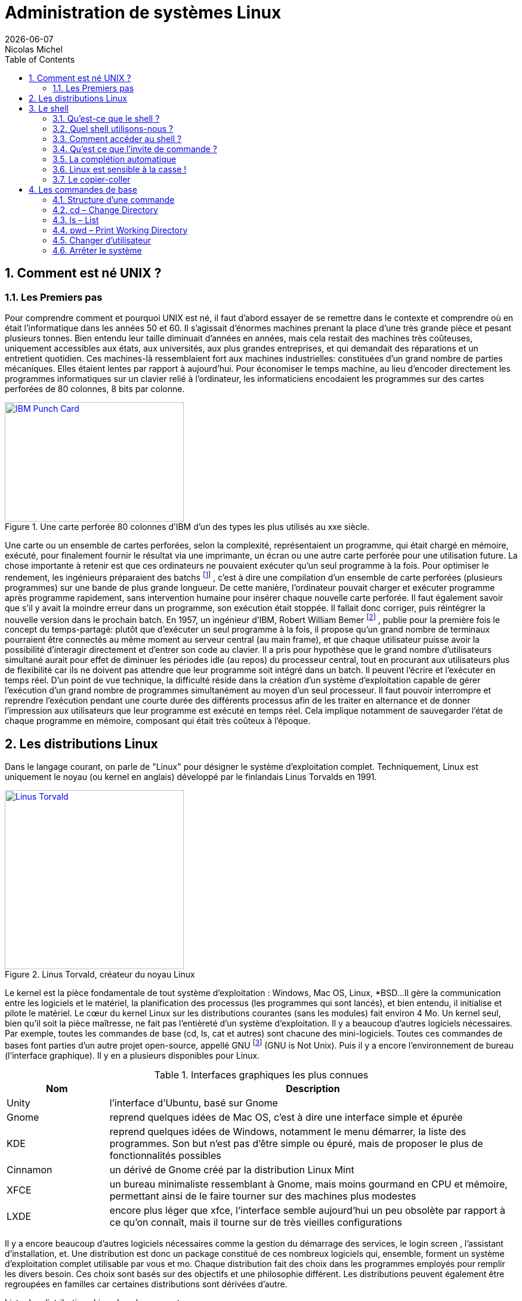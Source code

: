 
= Administration de systèmes Linux
{localdate}
Nicolas Michel
:sectnums:
:icons: font
:toc:

== Comment est né UNIX ?

=== Les Premiers pas

Pour comprendre comment et pourquoi UNIX est né, il faut d’abord essayer de se remettre dans le contexte et comprendre où en était l’informatique dans les années 50 et 60.
Il s’agissait d’énormes machines prenant la place d’une très grande pièce et pesant plusieurs tonnes.
Bien entendu leur taille diminuait d’années en années, mais cela restait des machines très coûteuses, uniquement accessibles aux états, aux universités, aux plus grandes entreprises, et qui demandait des réparations et un entretient quotidien.
Ces machines-là ressemblaient fort aux machines industrielles: constituées d’un grand nombre de parties mécaniques.
Elles étaient lentes par rapport à aujourd’hui.
Pour économiser le temps machine, au lieu d’encoder directement les programmes informatiques sur un clavier relié à l’ordinateur, les informaticiens encodaient les programmes sur des cartes perforées de 80 colonnes, 8 bits par colonne.

//https://commons.wikimedia.org/wiki/File:Blue-punch-card-front.png
.Une carte perforée 80 colonnes d'IBM d'un des types les plus utilisés au xxe siècle.
image::images/punch-card.png[IBM Punch Card, 300, 200, align="left", link="images/punch-card.png"]

Une carte ou un ensemble de cartes perforées, selon la complexité, représentaient un programme, qui était chargé en mémoire, exécuté, pour finalement fournir le résultat via une imprimante, un écran ou une autre carte perforée pour une utilisation future.
La chose importante à retenir est que ces ordinateurs ne pouvaient exécuter qu’un seul programme à la fois.
Pour optimiser le rendement, les ingénieurs préparaient des batchs
footnote:[batch qui signifie en anglais: lot, paquet.]
, c’est à dire une compilation d’un ensemble de carte perforées (plusieurs programmes) sur une bande de plus grande longueur.
De cette manière, l’ordinateur pouvait charger et exécuter programme après programme rapidement, sans intervention humaine pour insérer chaque nouvelle carte perforée.
Il faut également savoir que s’il y avait la moindre erreur dans un programme, son exécution était stoppée.
Il fallait donc corriger, puis réintégrer la nouvelle version dans le prochain batch.
En 1957, un ingénieur d’IBM, Robert William Bemer
footnote:[Robert William Bemer a été un ingénieur de son temps fort actif: outre le concept du time-sharing, il a créé le code ASCII, il a participé à l’élaboration du langage COBOL, il a été le premier en 1971 à anticiper le bug de l’an 2000.]
, publie pour la première fois le concept du temps-partagé: plutôt que d’exécuter un seul programme à la fois, il propose qu'un grand nombre de terminaux pourraient être connectés au même moment au serveur central (au main frame), et que chaque utilisateur puisse avoir la possibilité d'interagir directement et d’entrer son code au clavier.
Il a pris pour hypothèse que le grand nombre d’utilisateurs simultané aurait pour effet de diminuer les périodes idle (au repos) du processeur central, tout en procurant aux utilisateurs plus de flexibilité car ils ne doivent pas attendre que leur programme soit intégré dans un batch.
Il peuvent l’écrire et l’exécuter en temps réel.
D’un point de vue technique, la difficulté réside dans la création d’un système d’exploitation capable de gérer l’exécution d’un grand nombre de programmes simultanément au moyen d’un seul processeur.
Il faut pouvoir interrompre et reprendre l’exécution pendant une courte durée des différents processus afin de les traiter en alternance et de donner l’impression aux utilisateurs que leur programme est exécuté en temps réel.
Cela implique notamment de sauvegarder l’état de chaque programme en mémoire, composant qui était très coûteux à l’époque.


==  Les distributions Linux

Dans le langage courant, on parle de "Linux" pour désigner le système d'exploitation complet.
Techniquement, Linux est uniquement le noyau (ou kernel en anglais) développé par le finlandais Linus Torvalds en 1991.

//https://flic.kr/p/72vuYo
.Linus Torvald, créateur du noyau Linux
image::images/linus-torvald.jpg[Linus Torvald, 300, 300, link="images/linus-torvald.jpg", align="left"]

Le kernel est la pièce fondamentale de tout système d'exploitation : Windows, Mac OS, Linux, *BSD...
Il gère la communication entre les logiciels et le matériel, la planification des processus (les programmes qui sont lancés), et bien entendu, il initialise et pilote le matériel.
Le cœur du kernel Linux sur les distributions courantes (sans les modules) fait environ 4 Mo.
Un kernel seul, bien qu'il soit la pièce maîtresse, ne fait pas l'entièreté d'un système d'exploitation.
Il y a beaucoup d'autres logiciels nécessaires.
Par exemple, toutes les commandes de base (cd, ls, cat et autres) sont chacune des mini-logiciels.
Toutes ces commandes de bases font parties d'un autre projet open-source, appellé GNU
footnote:[http://fr.wikipedia.org/wiki/GNU] (GNU is Not Unix).
Puis il y a encore l'environnement de bureau (l'interface graphique).
Il y en a plusieurs disponibles pour Linux.

.Interfaces graphiques les plus connues
[cols="1,4"]
|===
|Nom |Description

|Unity
|l'interface d'Ubuntu, basé sur Gnome

|Gnome
|reprend quelques idées de Mac OS, c'est à dire une interface simple et épurée

|KDE
|reprend quelques idées de Windows, notamment le menu démarrer, la liste des programmes. Son but n'est pas d'être simple ou épuré, mais de proposer le plus de fonctionnalités possibles

|Cinnamon
|un dérivé de Gnome créé par la distribution Linux Mint

|XFCE
|un bureau minimaliste ressemblant à Gnome, mais moins gourmand en CPU et mémoire, permettant ainsi de le faire tourner sur des machines plus modestes

|LXDE
|encore plus léger que xfce, l'interface semble aujourd'hui un peu obsolète par rapport à ce qu'on connaît, mais il tourne sur de très vieilles configurations
|===

Il y a encore beaucoup d'autres logiciels nécessaires comme la gestion du démarrage des services, le login screen , l'assistant d'installation, et.
Une distribution est donc un package constitué de ces nombreux logiciels qui, ensemble, forment un système d'exploitation complet utilisable par vous et mo.
Chaque distribution fait des choix dans les programmes employés pour remplir les divers besoin.
Ces choix sont basés sur des objectifs et une philosophie différent.
Les distributions peuvent également être regroupées en familles car certaines distributions sont dérivées d'autre.

.Liste des distributions Linux les plus courantes.
[graphviz, "figures/distributions", svg]
----
digraph paths {
    graph [overlap = false];
    Debian               -> Ubuntu
    Debian               -> SteamOS
    Ubuntu               -> "Linux Mint"
    "Red Hat Enterprise" -> Fedora
    "Red Hat Enterprise" -> Centos
    "SUSE Enterprise"    -> OpenSUSE
    Archlinux
    Slackware
    Gentoo
}
----


.Description des principales distributions
[cols="1,1,1,4"]
|===
|Nom |Parenté |Bureau par défaut |Description

|Debian
|-
|Gnome
|Distribution entièrement gérée par une communauté de bénévoles qui a vu le jour en 1996. Elle a créé le système de paquet apt-get et beaucoup de distributions actuelles sont basés dessus.

|Ubuntu
|Debian
|Unity
|Probablement la plus connue des distributions. Créée par Marc Shuttleworth, un sud-africain, cette distribution a pour but d'être la plus facile d'accès et de masquer au maximum la complexité technique. Elle est basée sur Debian.

|Linux Mint
|Ubuntu
|Cinnamon
|Basé sur Ubuntu, Linux Mint est une distribution récente qui pense pouvoir faire mieux qu'Ubuntu. Ils ont donc fait d'autres choix. Ils ont notamment ré-écris l'environnement de bureau pour donner naissance à Cinnamon.

|StemOS
|Debian
|Gnome
|Basé sur Debian, cette distribution a été créée en 2013 par Valve Software dans le but de créer une console de jeux basée sur Steam.

|Red Hat Enterprise Linux
|Fedora
|Gnome
|Red Hat est la société américaine bien connue pour sa distribution Linux orientée entreprise. Le contrat oblige l'utilisateur a payer la licence dès qu'une Red Hat est installé, et bénéficie ainsi du support. On ne peut pas installer une Red Hat sans payer. Cette distribution vise la stabilité avant tout, afin de faire tourner des serveurs. Elle n'a donc pas toujours toutes les dernières nouveautés.

|Centos
|Red Hat Enterprise Linux
|Gnome
|Centos est un projet maintenu par des bénévoles, qui reprennent le code source de Red Hat, et le re-package. Une Centos est donc un Red Hat « re-brandé », et entièrement gratuit.

|Fedora
|Red Hat Enterprise Linux
|Gnome
|Fedora est la distribution « laboratoire » de Red Hat. Elle est mise à jour tous les 6 mois avec les dernières versions de tous les logiciels. Les meilleurs logiciels dans leur meilleure version sont retenu pour la création des Red Hat Linux.

|Archlinux
|-
|-
|C'est une distribution qui suit le principe KISS footnote:[Keep It Simple, Stupid : http://fr.wikipedia.org/wiki/Principe_KISS], et est à conseiller pour toute personne curieuse qui veut en connaître plus sur le fonctionnement interne de Linux. En effet, après l'installation, on se retrouver avec un linux en command-line minimal. Tout le reste doit être installé et configuré à la main. La documentation sur leur site web est exemplaire.

|Slackware
|-
|KDE
|Slackware fait figure de dinosaure car elle a été la première distribution réalisée à grande échelle, en 1992 (le kernel Linux date de 1991). Elle est toujours maintenue par une seule personne : Patrick Volkerding. C'est une distribution extrêmement dépouillée et simple.

|OpenSUSE
|-
|Gnome
|Distribution gérée par une communauté ainsi que des employé de la société allemande SUSE. Elle vise la facilité d'administration via des outils comme yast, un menu global permettant de configurer l'entièreté du système. Elle est donc plus accessible pour des gens qui seraient moins experts en Linux. Le danger étant bien entendu de ne pas comprendre ce qui se passe réellement derrière, et donc une difficulté de troubleshooting.

|Suse Enterprise
|OPenSUSE
|Gnome
|Version entreprise et payante d'OpenSUSE.

|Gentoo
|-
|KDE
|Le concept de Gentoo est que toute application est compilée avant installation alors que toutes autres distributions téléchargent une version pré-compilée. Selon la puissance de votre machine et la grosseur du logiciel, la compilation peut prendre plus ou moins de temps. L'idée c'est qu'en compilant sur votre machine, on pourra exploiter toutes les instructions spécifiques du CPU alors que lorsque c'est pré-compilé, on doit utiliser un set d'instructions standard afin que cela fonctionne sur toutes les machines. C'est donc un léger gain de performance. Mais cela n'a vraiment de sens que pour des supercalculateurs, ou au contraire, des vieilles machines pour lesquels tout gain de performance est intéressant.
|===

Vous trouverez une liste de toutes les distributions connues sur le site distrowatch footnote:[http://distrowatch.com/].

== Le shell

===  Qu'est-ce que le shell ?

Le shell est un programme qui prend des commandes entrées via le clavier,  les donne ensuite au système d'exploitation afin de les interpréter et de les exécuter.
À l'époque de la création de UNIX, c'était le moyen le plus efficace permettant d’interagir avec le système d'exploitation.
Depuis, les interfaces graphiques (GUI) ont fait leur apparition, permettant des manipulations de façon plus intuitive.
Le shell n'est pas un outil intuitif.
Il faut connaître une série de commandes qui vont permettre de travailler avec.
Cependant, une fois maîtrisé, il est généralement plus puissant que l'interface graphique
footnote:[Bien entendu, si votre travail concerne un document typiquement visuel comme une image, une vidéo, une page web, etc, l'interface graphique sera généralement plus efficace.]
car il permet de combiner différents programmes en chaîne, afin de transformer petit à petit les données de départ.
On verra cela en pratique avec le pipe : `|`.
Il permet aussi de réaliser des scripts afin d'automatiser les tâches récurrentes.
Un shell, bien qu'il ressemble de prime abord à un langage de programmation, comme le C, le java, le python, le perl, le ruby … n'en est pas un ! La différence majeure est qu'un shell se contente d'exécuter différents programmes qui ont été préalablement écrit dans un langage de programmation (souvent en C pour les commandes de base) et qui sont déjà compilés en langage machine.
Il apporte en plus quelques éléments syntaxiques supplémentaires pour faciliter leur combinaison : les boucle, les conditions, les redirections … Un langage de programmation lui, va lire le code source, l'interpréter pour finalement le compiler en langage machine pour donner UN programme.
Un shell ne produit jamais de lui-même de langage machine.
Il en découle que pour réaliser une tâche simple, le shell sera plus efficace et demandera moins de lignes de codes, puis qu'il combine des programmes qui s'occupent déjà, via leur programmation, de gérer par eux-même une série de cas de figure.
Finalement, il y a même certaines manipulations orientées systèmes qui seraient vraiment fastidieuses à réaliser dans un langage de programmation.
Prenons un exemple simple : la configuration des cartes réseaux.
Si on voulait le réaliser dans un langage de programmation, il faudrait que notre programme parle directement au module kernel gérant le réseau (via les librairies C réseaux), ce qui demanderait beaucoup de connaissances, de temps et de lignes de code, sachant que de mauvaises instructions données au noyau pourraient faire crasher la machine.
En shell, il existe plusieurs commandes que nous verrons plus tard, qui prennent en argument la configuration souhaitée et parlent au noyau afin de l'appliquer.

.Exemple de la commande ip qui permet d'assigner une IP à notre carte réseau principale
[source, console]
----
$ ip address add 192.168.1.10/24 dev eth0
----

En une ligne, nous avons réalisé une opération qui techniquement, n'est pas si simple que cela.
Les limites du shell sont atteintes dès qu'il faut manipuler des structures de données complexes.
On gagnera alors à utiliser perl ou python
footnote:[Python a la cote et est fort utilisé par les entreprises web. Savez-vous que Dropbox est entièrement écrit en python ?]
.

===  Quel shell utilisons-nous ?

Le premier shell pour UNIX a été écrit en 1971 par Kenneth Thompson.
En 1977, Stephen Bourne écrit sh pour la version 7 de UNIX.
D'autres shell ont ensuite vu le jour.
Csh s'inspire de la syntaxe du C, est écrit par Bill Joy
footnote:[Bill Joy est le fondateur de Sun Microsystem (Solaris). Avant de créer sa société, il a également été l'auteur de vi, de la première pile TCP/IP de UNIX, et csh.]
.
En 1983, ksh ou Korn Shell, est écrit par David Korn, qui inclut certaines améliorations de csh et ajoute certaines manipulations qui étaient plutôt retrouvées dans les langages de programmation ou les utilitaires spécialisés comme awk ou sed.
C'est le shell par défaut sur AIX.
De nos jours, sous Linux, le shell par défaut le plus courant est bash : Bourne Again Shell, écrit par la Free Software Fondation en 1988.
Il reprend beaucoup d'améliorations des précédents shell.

.Une façon de connaître le shell utilisé
[source, console]
----
$ echo $SHELL
/bin/bash
----

.Une autre façon de connaître le shell utilisé
[source, console]
----
$ echo $0
-bash
----

===  Comment accéder au shell ?

Votre shell (bash) doit être exécuté dans un terminal.
Qu'est-ce que c'est que ça? Un terminal est simplement le logiciel qui va gérer les entrées au clavier et gérer l'affichage sur votre écran.
Le shell lui, ne s'occupe que d'interpréter les commandes constituées par les lettres que le terminal lui envoi, ainsi que de dialoguer avec le kernel.
Historiquement, un terminal est un ordinateur simplifié qui est juste capable de gérer l'affichage et les entrées au clavier.
Il était connecté via un câble série (COM1, COM2 …) au serveur faisant tourner UNIX.

//https://fr.wikipedia.org/wiki/RS-232#/media/File:Serial_port.jpg
.Port série
image::images/serial-port.jpg[Port série, 300, 300, link="images/serial-port.jpg", align="left"]

Aujourd'hui, s'il est toujours possible de se connecter au terminal via un port COM, et c'est bien utile dans les cas de dépannage les plus désespérés (carte graphique HS par exemple), on accède presque toujours au shell via un terminal logiciel, ce qu'on appelle un terminal virtuel.
Il en existe beaucoup.

==== La console Linux

Il y a tout d'abord un terminal que vous trouverez sur toutes les distributions, en pur mode texte et fourni directement par le kernel (pas besoin d'interface graphique).
Vous le trouverez en appuyant sur les touches CTRL+ALT+F1 à F7.
Vous retrouverez votre interface graphique, si elle est lancée, sur l'une de ces combinaisons.
Traditionnellement, la console graphique se trouve sur CTRL+ALT+F7, mais cela peut varier d'une distribution à l'autre.
Sur Fedora 20 vous la trouverez sur CTRL+ALT+F1.
On l'utilise en général pour le dépannage car l'absence (par défaut) de souris pour les copier-coller et sa faible mémoire d'historique rend son utilisation moins conviviale.

NOTE: Pour visualiser les pages précédentes en console texte, utilisez SHIFT droit + Page UP et Page Down

====  Le terminal de l'environnement de bureau

C'est le terminal qu'on utilisera le plus souvent.
Chaque environnement de bureau en propose un.
Pour Gnome, c'est gnome-terminal.
Pour KDE c'est konsole,  etc.
En général, depuis le menu applications, faites une recherche sur le mot-clé « terminal ».
En cas de doute, l'icône devrait vous mettre sur la bonne voie.

====  Les terminaux graphiques tiers

Il y a toute sorte d'autres terminaux qui fonctionnent sur l'interface graphique et qui ne sont pas liés à une distribution ou un environnement de bureau.
Vous avez par exemple xterm qui est l'un des plus ancien, rxvt qui a toujours ses aficionados, aterm, etc.

====  Les terminaux graphiques de type drop-down

Une série de terminaux se sont inspirés de la console du jeux vidéo Quake, qu'on pouvait faire apparaître au moyen de la touche « exposant 2 » (à gauche de la touche « chiffre 1 »).
Ces terminaux sont très pratiques pour une utilisation quotidienne car en général, ils sont lancé automatiquement au démarrage de votre session graphique, et peuvent être appelé à tout moment en appuyant sur une touche définie (par exemple F12).
Ils supportent en général les onglets.

.Quelques terminaux drop-down
[cols="1,4"]
|===
|Nom |Description

|Guake
|Fonctionne le mieux sur un bureau Gnome

|Terra
|Alternative à Guake. Également prévu pour Gnome.

|Yakuake
|Fonctionne le mieux sur un bureau KDE
|===

===  Qu'est ce que l'invite de commande ?

Lorsque vous démarrez votre terminal, votre shell vous présente ce qu'on appelle une invite de commande (prompt en anglais).
C'est à dire un petit texte qui reprend quelques informations, et un curseur clignotant vous indiquant à quel endroit va être affiché ce que vous allez taper au clavier.

.L'invite de commande
[source, console]
----
titi@ma-tour:~$
----

.Explication des éléments de l'invite de commande
[cols="1,4"]
|===
|Nom |Description

|titi
|Indique l'utilisateur avec lequel vous êtes connecté

|ma-tour
|Le nom de l'ordinateur (hostname).

|~
|après les deux-points, le répertoire courant. Le tilde signifie la home directory footnote:[La home directory, ou répertoire utilisateur, est l'endroit où l'ensemble des fichiers appartenant à un utilisateur vont être stockés. C'est là qu'on va trouver les dossiers Documents, Images, Vidéos, Musiques, Téléchargements, etc. Mais aussi certains fichiers de configurations uniquement applicables à l'utilisateur.] de l'utilisateur courant (titi ici).

.2+|$ ou #
|$ - lorsque vous êtes un utilisateur sans droit d'administration.

|# - lorsque vous êtes en root (super-user).
|===

NOTE: Signalons que l'arobase se dit "at" en anglais, ce qu'on peut traduire par « chez »,  « sur ». On pourrait donc construire une phrase avec l'ensemble de ces éléments: « je suis titi sur ma-tour dans ma home directory et je suis un utilisateur standard »

Vous devez finalement savoir que le prompt peut-être personnalisé.
Vous n'aurez donc peut-être pas exactement le même, selon la distribution sur laquelle vous vous trouvez, mais généralement, cela y ressemble fort.

=== La complétion automatique

Dans votre shell, appuyez sur la touche tabulation pour compléter automatiquement votre commande ou votre chemin.
Le shell va essayer de déterminer les différentes possibilités.
S'il n'y en a qu'une, il écrit le nom de la commande en entier ou le chemin complet.
S'il y a plusieurs choix, taper rapidement deux fois sur TAB pour obtenir les différentes possibilités.

."if" suivi d'un appui sur TAB - il ne se passe rien
[source, console]
----
$ if #suivi d'un appui sur TAB
----

."if" suivi de deux appui rapide sur TAB fait apparaître les différentes possibilités
[source, console]
----
$ if #suivi de deux appui sur TAB
if	ifconfig	ifdown	ifnames	ifquery	ifup
----

.si on ajoute un c après if
[source, console]
----
$ ifc #suivi d'une tabulation auto-complète la commande
$ ifconfig
----

=== Linux est sensible à la casse !

Le mot casse remonte au temps de l'imprimerie mécanique et signifiait un casier en bois où l'on rangeait les caractères en plomb d'un même type footnote:[Casse (typographie), Wikipédia : http://fr.wikipedia.org/wiki/Casse_(typographie)].
En anglais on dit case sensitive (case avec un seul s).
Par extension, on signifie aujourd'hui par ce terme que Linux (et les autres UNIX) font la différence entre un mot écrit en minuscule et en majuscule.
Ifconfig ou IFconfig ou ifconfiG ne fonctionneront pas, car la commande est entièrement en minuscule : ifconfig.
Il en va de même pour les répertoires et nom de fichiers !

NOTE: Windows est insensible à la casse (ou case insensitive). Et c'est une source d'erreur fréquente lors de la découverte de Linux.

=== Le copier-coller

Dans un terminal graphique, lorsque vous effectuez une sélection avec la souris, il est automatiquement copié en mémoire.
Vous pourrez le coller à tout moment en faisant : SHIFT+Insert.
La plupart des terminaux permettent également d'utiliser le clic droit de la souris pour afficher un menu contextuel qui permet notamment le copier-coller, mais c'est plus fastidieux et donc généralement moins utilisé.

== Les commandes de base

Une commande est une application, un exécutable, qui a été conçu pour réaliser une tâche spécifique.
C'est un petit programme qui fait une chose simple.
On l'utilise en tapant son nom au clavier, et on l'exécute en appuyant sur la touche "enter".
Vous devrez apprendre par coeur l'ensemble des commandes de base.


=== Structure d'une commande

Très souvent, on donne à une commande un ou plusieurs arguments qui précisent sur quel objet la tâche doit être effectuée : un fichier, un répertoire, une ip ...
Les arguments sont donnés à la suite de la commande, et s'il y en a plusieurs, ils sont séparés par un espace (s'il y a plusieurs espaces ou une tabulation, cela fonctionne aussi).
On peut généralement donner des options aux commandes : -v, -m, -l ...
Les options ne définissent pas l'objet sur lequel porte la tâche, mais modifient la manière dont elle va être effectuée.
Le sens et l'effet d'une option est propre et spécifique à chaque commande, bien qu'on retrouve parfois certaines options avec le même sens d'une commande à l'autre.

[ditaa, "figures/struct-cmd"]
....
 +--------------+   +---------------+    +-------------+
 |      ls      |   |      -h       |    |    /usr     |
 +--------------+   +---------------+    +-------------+
         ^                  ^                   ^
         :                  :                   :
         |                  |                   |
     Commande             Option             Argument
....

Règles pour écrire une commande:

 * Le premier "mot" est le nom de la commande
 * Tout les autres mots qui viennent à suite sont soit des options soit des arguments
 * Une option commence par un ou deux tirets
 * Un argument est un mot qui ne commence pas par un ou plusieurs tirets
 * Tous ces éléments sont séparé par un ou plusieurs espaces

=== cd – Change Directory

`cd` est l'acronyme de Change Directory (changer de répertoire).
C'est la commande qui vous permettra de naviguer dans le système de fichier et de changer votre répertoire courant.
Donnez en argument l'emplacement vers lequel vous voulez vous rendre.

.`cd /` vous amène à la racine du système de fichier
[source, console]
----
$ cd /
----

IMPORTANT: Notez que contrairement à Windows, le séparateur de chemin est le slash / et non le backslash \

===  ls – List

`ls` liste les répertoires et les fichiers de votre arborescence.

====  Sans argument

.Sans argument, la commande ls permet de lister le contenu du répertoire courant
[source, console]
----
$ cd /usr
$ ls
bin  games  include  lib  lib32  local  sbin  share  src
----

====  Les arguments et l'affichage "long"

En donnant à ls le répertoire /usr en argument, il affiche son contenu.

.Un répertoire en argument
[source, console]
----
$ ls /usr
bin  games  include  lib  lib32  local  sbin  share  src
----

On peut faire de même pour un fichier, mais sans autre option, cela aura juste pour effet d'afficher le nom du fichier, ce qui n'est pas très intéressant.

.Un fichier en argument
[source, console]
----
$ ls /etc/fstab
/etc/fstab
----

L'option `-l` pour « long » permet d'afficher une série d'informations sur chacun des fichiers et répertoires à lister.
Exécuter un ls sur un fichier a alors plus de sens.

.L'option `-l` affiche plus d'informations
[source, console]
----
$ ls -l /etc/fstab
-rw-r--r-- 1 root root 1004 fév  1  2013 /etc/fstab
----

.Description de la sortie de la commande
[cols="1,4"]
|===
|Nom |Description

|`-rw-r\--r--`
|Les permissions sur le fichier. Nous verrons cela en détail plus tard.

|`1`
|Indique le nombre de hard links pointant vers ce fichier.

|`root`
|L'utilisateur propriétaire du fichier.

|`root`
|Le groupe propriétaire du fichier.

|`1004`
|La taille en octets.

|`fév 1 2013`
|La date de la dernière modification du fichier.

|`/etc/fstab`
|Le nom du fichier.
|===

Un ls -l sur un répertoire nous affiche donc le contenu avec les détails.

.L'option `-l` avec un répertoire en argument affiche les détails sur le contenu du répertoire
[source, console]
----
ls -l /usr
total 188
drwxr-xr-x   2 root root 81920 avr  7 19:52 bin
drwxr-xr-x   2 root root  4096 mar 31 19:50 games
drwxr-xr-x  61 root root 20480 avr  2 19:56 include
drwxr-xr-x 215 root root 36864 avr  7 19:52 lib
drwxr-xr-x   5 root root  4096 nov 19 23:12 lib32
drwxr-xr-x  11 root root  4096 fév 15  2013 local
drwxr-xr-x   2 root root 12288 avr  2 19:56 sbin
drwxr-xr-x 409 root root 16384 avr  2 18:32 share
drwxr-xr-x  13 root root  4096 avr  2 19:56 src
----

Oui mais, comment faire si on souhaite afficher les détails du répertoire lui-même et non son contenu ? Il faut utiliser l'option -d pour directory.

.L'option `-l` avec un répertoire en argument affiche les détails sur le contenu du répertoire
[source, console]
----
$ ls -ld /usr
drwxr-xr-x 11 root root 4096 fév  1  2013 /usr
----

==== Human readable please!

Avec l'option -h, Il est également possible d'afficher la taille des fichiers en utilisant des unités de mesure plus intuitives pour nous : Go, Mo ...

.L'option `-h` nous montre la taille du noyau Linux: 5,1 Mo.
[source, console]
----
$ ls -lh /boot/vmlinuz-3.13.7-200.fc20.x86_64
-rwxr-xr-x. 1 root root 5.1M Mar 24 23:09 /boot/vmlinuz-3.13.7-200.fc20.x86_64
----

====  Les fichiers cachés

En ajoutant l'option « a » (pour all), ls liste également les fichiers cachés.

.L'option `-a` permet d'afficher les fichiers cachés
[source, console]
----
$ cd /usr
$ ls -a
.  ..  bin  games  include  lib  lib32  local  sbin  share  src
----

Dans notre exemple les seuls fichiers cachés sont les répertoires spéciaux dont nous avons parlés précédemment, qui représentent le répertoire courant et parent.

NOTE: Les fichiers (et répertoires) cachés sous Linux, sont simplement des fichiers qui commencent par un point.
C'est une convention.
Bien entendu, ce n'est pas une fonctionnalité liée à la sécurité : cela n'empêche personne d'afficher et d'accéder aux fichiers cachés.
Le système de permission qu'on verra plus tard est là pour ça.
Il s'agit plutôt d'une fonctionnalité qui facilite l'utilisation quotidienne : au lieu  d'avoir un répertoire encombré de fichiers de toutes sortes, ceux qui sont propres au système et aux diverses configurations sont cachés, et ne s'affichent pas par défaut.
Il en va de même dans l'interface graphique : le navigateur de fichiers n'affiche pas, par défaut, les fichiers cachés.

=== pwd – Print Working Directory

`pwd` affiche votre répertoire de travail autrement appelé répertoire courant.
Il n'y a jamais qu'un seul répertoire courant à un même moment.
Si vous êtes perdu et que vous ne savez plus où vous êtes dans le système de fichier, utilisez pwd sans modération.

.pwd vous indique où vous vous trouvez
[source, console]
----
$ pwd
/home/titi
----

=== Changer d'utilisateur

==== su – Switch User

Switch user veut dire: changer d'utilisateur.
Cette commande vous permet de vous logger avec un autre utilisateur.
Vous aurez bien entendu besoin de son mot de passe.
On utilise ici la commande "who" qui permet de connaître l'utilisateur courant.

.L'utilisateur titi devient l'utilisateur toto.
[source, console]
----
$ who
titi
$ su - toto
Password:
toto@matour:~$
----

IMPORTANT: On doit utiliser le tiret comme option de "su" afin de charger l'environnement de l'utilisateur de destination, comme si on s'était connecté directement avec cet utilisateur.

Cette commande vous permet également de devenir l'utilisateur root qui est l'utilisateur administrateur du système.
Pour ce faire, ne donnez pas d'argument à la commande.

.Sans argument, vous vous loggez avec l'utilisateur root
[source, console]
----
$ who
titi
$ su -
Password :
root@matour:~#
----

NOTE: Lorsque vous êtes root, vous pouvez switcher sur n'importe quel utilisateur standard sans que son mot de passe vous soit demandé!

==== sudo

Vous verrez souvent la commande « sudo » dans les tutoriels sur internet.
Cette commande est différente de « su ».
« su » permet de se logger avec un autre utilisateur.
« sudo » permet de vous donner les droits d'administration de votre machine (équivalent aux droits root).
Votre utilisateur doit être référencé dans la configuration du système pour avoir le droit d'utiliser la commande « sudo » - tous les utilisateurs n'y ont pas accès.
Si c'est l'utilisateur que vous avez créé lors de l'installation de Linux, il y a de forte chances qu'il ait le droit de faire un sudo.
Souvent ce droit est acquis lorsque votre utilisateur est membre d'un groupe d'administrateurs.
Sur Ubuntu, c'est souvent le groupe « admin ».
Sur Centos, c'est souvent le groupe « wheel ».
Il y a deux façons d'utiliser « sudo ».
 * Lorsque vous êtes utilisateur normal, vous ajoutez « sudo » devant toute commande qui nécessite des droits « root » et vous aurez les droits uniquement pour l'exécution de cette commande.
 * Vous faites un « sudo -i » et vous devenez utilisateur « root » - c'est l'équivalent du « su - root »

.Devenir root avec l'option `-i` de la commande sudo
[source, console]
----
$ who
titi
$ sudo -i
Password :
root@matour:~#
----

====  exit – logout

Lorsque vous utilisez `su` ou `sudo -i`, vous créez un nouveau shell.
Mais cela ne remplace pas l'ancien.
C'est en fait une connexion en cascade.
Si je vous montre les processus (qu'on n'a pas encore vu), voilà à quoi ressemble plusieurs `su -` fait d'affilée.

.Visualisation de l'imbrication des sous-shels
[source, console]
----
 \_ -
     \_ sudo -i
         \_ -bash
              \_ su -
                 \_ -su
                     \_ su -
                          \_ -su
                              \_ su -
                                   \_ -su
----

Pour sortir de cette connexion et revenir à la précédente, la première méthode est d'entrer la commande `exit`.

.Commande `exit`
[source, console]
----
root@matour:~# exit
logout
titi@matour:~$
----

L'autre méthode est d'utiliser le raccourci clavier `ctrl-d`.

.`ctrl-d`
[source, console]
----
root@matour:~# logout
titi@matour:~$
----

=== Arrêter le système

Deux commandes vous permettent d'arrêter le système. La commande `halt` et la commande `shutdown`.

.Éteindre avec la commande `halt`
[source, console]
----
root@matour:~# halt -p
----

.Éteindre avec la commande `shutdown`
[source, console]
----
root@matour:~# shutdown -h now
----

IMPORTANT: Vous devez avoir les droits root pour pouvoir éteindre le système.

